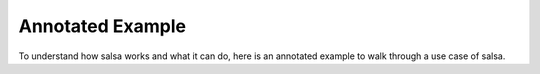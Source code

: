 .. _annotated-example:

Annotated Example
==================

To understand how salsa works and what it can do, here is an annotated example
to walk through a use case of salsa. 

